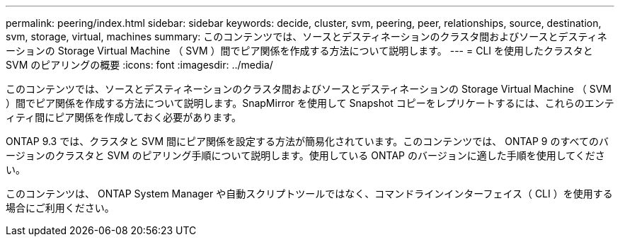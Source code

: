 ---
permalink: peering/index.html 
sidebar: sidebar 
keywords: decide, cluster, svm, peering, peer, relationships, source, destination, svm, storage, virtual, machines 
summary: このコンテンツでは、ソースとデスティネーションのクラスタ間およびソースとデスティネーションの Storage Virtual Machine （ SVM ）間でピア関係を作成する方法について説明します。 
---
= CLI を使用したクラスタと SVM のピアリングの概要
:icons: font
:imagesdir: ../media/


[role="lead"]
このコンテンツでは、ソースとデスティネーションのクラスタ間およびソースとデスティネーションの Storage Virtual Machine （ SVM ）間でピア関係を作成する方法について説明します。SnapMirror を使用して Snapshot コピーをレプリケートするには、これらのエンティティ間にピア関係を作成しておく必要があります。

ONTAP 9.3 では、クラスタと SVM 間にピア関係を設定する方法が簡易化されています。このコンテンツでは、 ONTAP 9 のすべてのバージョンのクラスタと SVM のピアリング手順について説明します。使用している ONTAP のバージョンに適した手順を使用してください。

このコンテンツは、 ONTAP System Manager や自動スクリプトツールではなく、コマンドラインインターフェイス（ CLI ）を使用する場合にご利用ください。
